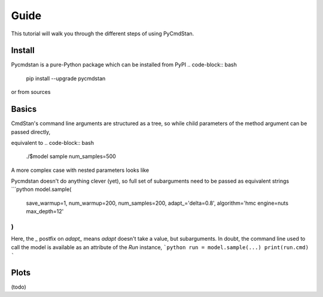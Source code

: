 Guide
=====

This tutorial will walk you through the different steps of using PyCmdStan. 

Install
-------

Pycmdstan is a pure-Python package which can be installed from
PyPI
.. code-block:: bash
	pip install --upgrade pycmdstan

or from sources

.. code-block:: bash
	pip install -e git+https://gitlab.thevirtualbrain.org/tvb/pycmdstan

Basics
------

.. code-block:: python
	import os
	os.environ['CMDSTAN'] = '~/src/cmdstan-2.17.1'
	from pycmdstan import Model, Run

	model = Model('''
	data { vector[20] x; real mu; }
	parameters { real sig; }
	model { x ~ normal(mu, sig); }
	generate quantities {
	    vector[20] log_lik;
	    for (i in 1:20) log_lik[i] = normal_lpdf(x[i] | mu, sig);
	}
	''')

	runs = model.sample(
		data=dict(mu, **data),
		chains=4
	)
	assert runs.N_eff_per_iter.min() > 0.2
	assert runs.R_hat.max() < 1.2

	data = {'x': np.random.randn(20) + 5.0}
	loo = []
	mus = np.r_[1.0, 3.0, 5.0, 7.0, 9.0]
	for mu in mus:
	    run = model.sample(
	        data=dict(mu=mu, **data), num_warmup=200, num_samples=200)
	    loo.append(run['loo'])
	assert mus[np.argmin(loo)] == 5.0

CmdStan's command line arguments are structured as a tree, so while child parameters of the 
method argument can be passed directly,

.. code-block:: python
   model.sample(num_samples=500)

equivalent to
.. code-block:: bash
	./$model sample num_samples=500

A more complex case with nested parameters looks like

.. code-block:: bash
	./$model id=$i \
	    sample save_warmup=1 num_warmup=200 num_samples=200 \
	        adapt \
	            delta=0.8 \
	        algorithm=hmc \
	            engine=nuts \
	                max_depth=12

Pycmdstan doesn't do anything clever (yet), so full set of subarguments need to be
passed as equivalent strings
```python
model.sample(
	save_warmup=1,
	num_warmup=200,
	num_samples=200,
	adapt_='delta=0.8',
	algorithm='hmc engine=nuts max_depth=12'
)
```
Here, the `_` postfix on `adapt_` means `adapt` doesn't take a value, but subarguments. In doubt,
the command line used to call the model is available as an attribute of the `Run` instance,
```python
run = model.sample(...)
print(run.cmd)
```

Plots
-----

(todo)